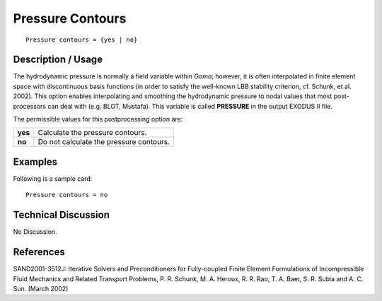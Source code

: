 *********************
**Pressure Contours**
*********************

::

	Pressure contours = {yes | no}

-----------------------
**Description / Usage**
-----------------------

The hydrodynamic pressure is normally a field variable within *Goma*; however, it is
often interpolated in finite element space with discontinuous basis functions (in order
to satisfy the well-known LBB stability criterion, cf. Schunk, et al. 2002). This option
enables interpolating and smoothing the hydrodynamic pressure to nodal values that
most post-processors can deal with (e.g. BLOT, Mustafa). This variable is called
**PRESSURE** in the output EXODUS II file.

The permissible values for this postprocessing option are:

======== ===============================================
**yes**  Calculate the pressure contours.
**no**   Do not calculate the pressure contours.
======== ===============================================

------------
**Examples**
------------

Following is a sample card:
::

   Pressure contours = no

-------------------------
**Technical Discussion**
-------------------------

No Discussion.



--------------
**References**
--------------

SAND2001-3512J: Iterative Solvers and Preconditioners for Fully-coupled Finite
Element Formulations of Incompressible Fluid Mechanics and Related Transport
Problems, P. R. Schunk, M. A. Heroux, R. R. Rao, T. A. Baer, S. R. Subia and A. C.
Sun. (March 2002)